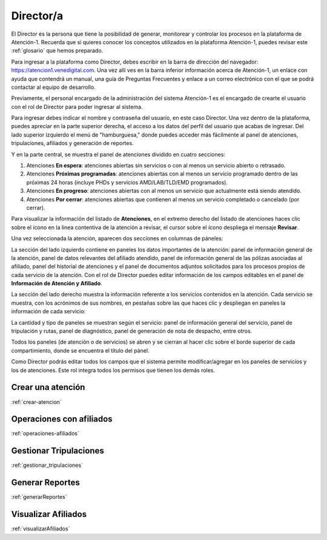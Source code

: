 ##########
Director/a
##########

El Director es la persona que tiene la posibilidad de generar, monitorear y controlar los procesos en la plataforma de Atención-1. Recuerda que si quieres conocer los conceptos utilizados en la plataforma Atención-1, puedes revisar este :ref:`glosario` que hemos preparado.

Para ingresar a la plataforma como Director, debes escribir en la barra de dirección del navegador: https://atencion1.venedigital.com. Una vez allí ves en la barra inferior información acerca de Atención-1, un enlace con ayuda que contendrá un manual, una guía de Preguntas Frecuentes y enlace a un correo electrónico con el que se podrá contactar al equipo de desarrollo.

Previamente, el personal encargado de la administración del sistema Atención-1 es el encargado de crearte el usuario con el rol de Director para poder ingresar al sistema.

Para ingresar debes indicar el nombre y contraseña del usuario, en este caso Director. Una vez dentro de la plataforma, puedes apreciar en la parte superior derecha, el acceso a los datos del perfil del usuario que acabas de ingresar. Del lado superior izquierdo el menú de "hamburguesa," donde puedes acceder más fácilmente al panel de atenciones, tripulaciones, afiliados y generación de reportes. 

Y en la parte central, se muestra el panel de atenciones dividido en cuatro secciones:

#. Atenciones **En espera**: atenciones abiertas sin servicios o con al menos un servicio abierto o retrasado.
#. Atenciones **Próximas programadas**: atenciones abiertas con al menos un servicio programado dentro de las próximas 24 horas (incluye PHDs y servicios AMD/LAB/TLD/EMD programados).
#. Atenciones **En progreso**: atenciones abiertas con al menos un servicio que actualmente está siendo atendido.
#. Atenciones **Por cerrar**: atenciones abiertas que contienen al menos un servicio completado o cancelado (por cerrar).

.. image:: ../images/Asistente/AsistentePanelAtencionesGeneral.png

Para visualizar la información del listado de **Atenciones**, en el extremo derecho del listado de atenciones haces clic sobre el ícono en la linea contentiva de la atención a revisar, el cursor sobre el ícono despliega el mensaje **Revisar**.

Una vez seleccionada la atención, aparecen dos secciones en columnas de páneles:

.. image:: ../images/Asistente/AsistentePanelesAtencionesServicios.png

La sección del lado izquierdo contiene en paneles los datos importantes de la atención: panel de información general de la atención, panel de datos relevantes del afiliado atendido, panel de información general de las pólizas asociadas al afiliado, panel del historial de atenciones y el panel de documentos adjuntos solicitados para los procesos propios de cada servicio de la atención. Con el rol de Director puedes editar información de los campos editables en el panel de **Información de Atención y Afiliado**.

La sección del lado derecho muestra la información referente a los servicios contenidos en la atención. Cada servicio se muestra, con los acrónimos de sus nombres, en pestañas sobre las que haces clic y despliegan en paneles la información de cada servicio:

.. image:: ../images/Asistente/AsistentePanelesServicios.png

La cantidad y tipo de paneles se muestran según el servicio: panel de información general del servicio, panel de tripulación y rutas, panel de diagnóstico, panel de generación de nota de despacho, entre otros.

Todos los paneles (de atención o de servicios) se abren y se cierran al hacer clic sobre el borde superior de cada compartimiento, donde se encuentra el título del pánel.

Como Director podrás editar todos los campos que el sistema permite modificar/agregar en los paneles de servicios y los de atenciones. Este rol integra todos los permisos que tienen los demás roles.

******************
Crear una atención
******************
:ref:`crear-atencion`

*************************
Operaciones con afiliados
*************************
:ref:`operaciones-afiliados`

***********************
Gestionar Tripulaciones
***********************
:ref:`gestionar_tripulaciones`

****************
Generar Reportes
****************
:ref:`generarReportes`

********************
Visualizar Afiliados
********************
:ref:`visualizarAfiliados`